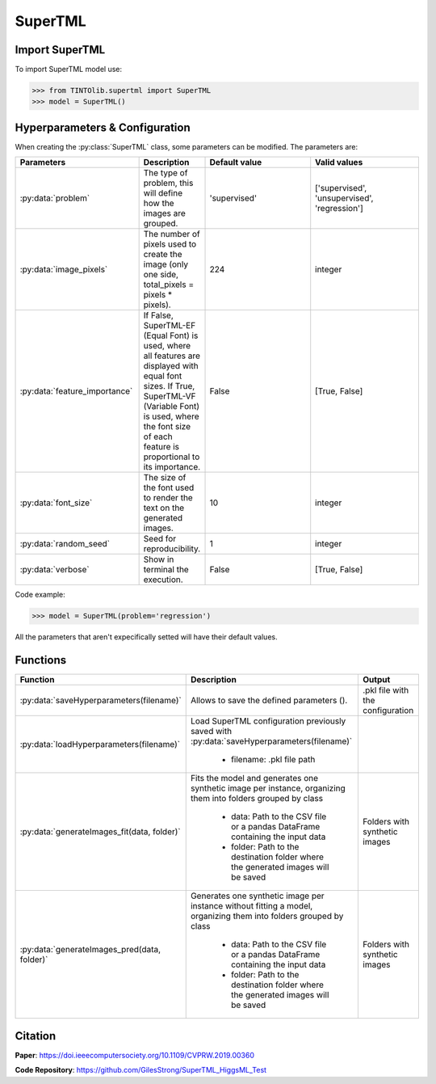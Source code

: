 SuperTML
=====

Import SuperTML
----------------
To import SuperTML model use:

>>> from TINTOlib.supertml import SuperTML
>>> model = SuperTML()

Hyperparameters & Configuration
---------------

When creating the :py:class:`SuperTML` class, some parameters can be modified. The parameters are:


.. list-table:: 
   :widths: 20 5 20 20
   :header-rows: 1

   * - Parameters
     - Description
     - Default value
     - Valid values
   * - :py:data:`problem`
     - The type of problem, this will define how the images are grouped.
     - 'supervised'
     - ['supervised', 'unsupervised', 'regression']
   * - :py:data:`image_pixels`
     - The number of pixels used to create the image (only one side, total_pixels = pixels * pixels).
     - 224
     - integer
   * - :py:data:`feature_importance`
     - If False, SuperTML-EF (Equal Font) is used, where all features are displayed with equal font sizes. If True, SuperTML-VF (Variable Font) is used, where the font size of each feature is proportional to its importance.
     - False
     - [True, False]
   * - :py:data:`font_size`
     - The size of the font used to render the text on the generated images.
     - 10
     - integer
   * - :py:data:`random_seed`
     - Seed for reproducibility.
     - 1
     - integer
   * - :py:data:`verbose`
     - Show in terminal the execution.
     - False
     - [True, False]




Code example:

>>> model = SuperTML(problem='regression')

All the parameters that aren't expecifically setted will have their default values.

Functions
---------

.. list-table::
   :widths: 20 60 20
   :header-rows: 1

   * - Function
     - Description
     - Output
   * - :py:data:`saveHyperparameters(filename)`
     -  Allows to save the defined parameters ().
     -  .pkl file with the configuration
   * - :py:data:`loadHyperparameters(filename)`
     - Load SuperTML configuration previously saved with :py:data:`saveHyperparameters(filename)`

        - filename: .pkl file path
     -
   * - :py:data:`generateImages_fit(data, folder)`
     - Fits the model and generates one synthetic image per instance, organizing them into folders grouped by class

        - data: Path to the CSV file or a pandas DataFrame containing the input data
        - folder: Path to the destination folder where the generated images will be saved
     - Folders with synthetic images
   * - :py:data:`generateImages_pred(data, folder)`
     - Generates one synthetic image per instance without fitting a model, organizing them into folders grouped by class

        - data: Path to the CSV file or a pandas DataFrame containing the input data
        - folder: Path to the destination folder where the generated images will be saved
     - Folders with synthetic images




Citation
------
**Paper**: https://doi.ieeecomputersociety.org/10.1109/CVPRW.2019.00360

**Code Repository**: https://github.com/GilesStrong/SuperTML_HiggsML_Test

